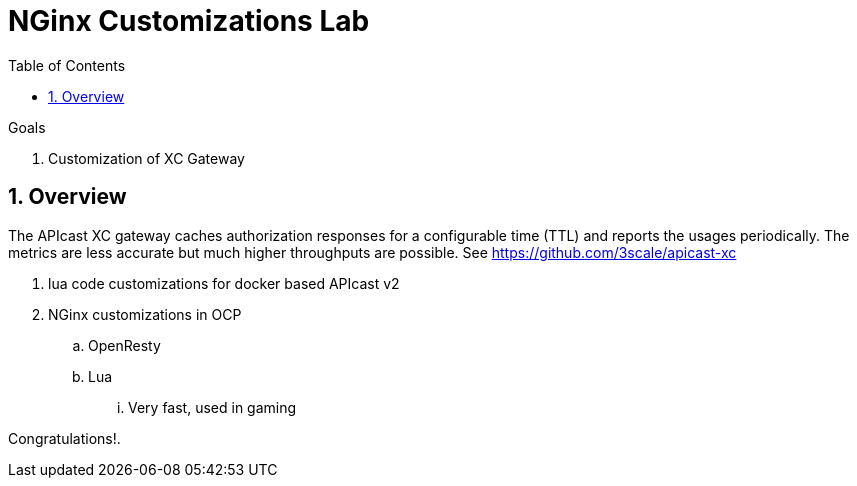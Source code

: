 :scrollbar:
:data-uri:
:toc2:
:numbered:


= NGinx Customizations Lab

.Goals
. Customization of XC Gateway

== Overview

The APIcast XC gateway caches authorization responses for a configurable time (TTL) and reports the usages periodically. 
The metrics are less accurate but much higher throughputs are possible. 
See https://github.com/3scale/apicast-xc

. lua code customizations for docker based APIcast v2
. NGinx customizations in OCP
.. OpenResty
.. Lua
... Very fast, used in gaming



[blue]#Congratulations!#.

ifdef::showscript[]


endif::showscript[]
